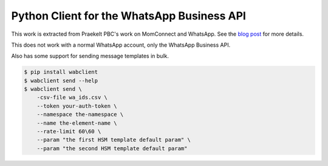 Python Client for the WhatsApp Business API
===========================================

.. image:: https://circleci.com/gh/praekeltfoundation/python-whatsapp-business-client/tree/develop.svg?style=svg
    :target: https://circleci.com/gh/praekeltfoundation/python-whatsapp-business-client/tree/develop

This work is extracted from Praekelt PBC's work on MomConnect and WhatsApp.
See the `blog post`_ for more details.

This does not work with a normal WhatsApp account, only the WhatsApp Business API.

.. _blog post: https://medium.com/mobileforgood/praekelt-org-pilots-whatsapp-for-social-impact-19a336f5b04e

Also has some support for sending message templates in bulk.

.. code::

    $ pip install wabclient
    $ wabclient send --help
    $ wabclient send \
        -csv-file wa_ids.csv \
        --token your-auth-token \
        --namespace the-namespace \
        --name the-element-name \
        --rate-limit 60\60 \ 
        --param "the first HSM template default param" \
        --param "the second HSM template default param"

